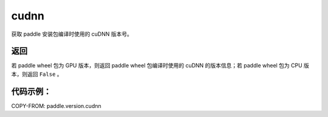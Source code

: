 .. _cn_api_paddle_version_cudnn:

cudnn
-------------------------------

.. py:function:: paddle.version.cudnn()

获取 paddle 安装包编译时使用的 cuDNN 版本号。


返回
:::::::::

若 paddle wheel 包为 GPU 版本，则返回 paddle wheel 包编译时使用的 cuDNN 的版本信息；若 paddle wheel 包为 CPU 版本，则返回 ``False`` 。

代码示例：
::::::::::

COPY-FROM: paddle.version.cudnn

